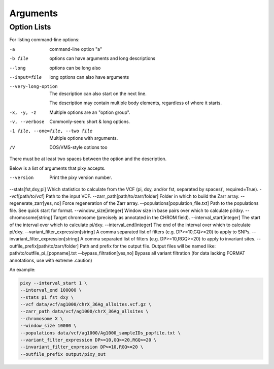 ************
Arguments
************

Option Lists
------------

For listing command-line options:

-a            command-line option "a"
-b file       options can have arguments
              and long descriptions
--long        options can be long also
--input=file  long options can also have
              arguments

--very-long-option
              The description can also start on the next line.

              The description may contain multiple body elements,
              regardless of where it starts.

-x, -y, -z    Multiple options are an "option group".
-v, --verbose  Commonly-seen: short & long options.
-1 file, --one=file, --two file
              Multiple options with arguments.
/V            DOS/VMS-style options too

There must be at least two spaces between the option and the description.
    
Below is a list of arguments that pixy accepts.

--version  Print the pixy version number.
--stats[fst,dxy,pi]  Which statistics to calculate from the VCF (pi, dxy, and/or fst, separated by spaces)', required=True).
--vcf[path/to/vcf]  Path to the input VCF.
--zarr_path[path/to/zarr/folder]  Folder in which to build the Zarr array.
--regenerate_zarr[yes, no]  Force regeneration of the Zarr array.
--populations[population_file.txt]  Path to the populations file. See quick start for format.
--window_size[integer]  Window size in base pairs over which to calculate pi/dxy.
--chromosome[string]  Target chromosome (precisely as annotated in the CHROM field).
--interval_start[integer]  The start of the interval over which to calculate pi/dxy.
--interval_end[integer]  The end of the interval over which to calculate pi/dxy.
--variant_filter_expression[string]  A comma separated list of filters (e.g. DP>=10,GQ>=20) to apply to SNPs.
--invariant_filter_expression[string]  A comma separated list of filters (e.g. DP>=10,RGQ>=20) to apply to invariant sites.
--outfile_prefix[path/to/zarr/folder]  Path and prefix for the output file. Output files will be named like: path/to/outfile_pi_[popname].txt
--bypass_filtration[yes,no]  Bypass all variant filtration (for data lacking FORMAT annotations, use with extreme .caution)

An example:

.. code:: console

    pixy --interval_start 1 \
    --interval_end 100000 \
    --stats pi fst dxy \
    --vcf data/vcf/ag1000/chrX_36Ag_allsites.vcf.gz \
    --zarr_path data/vcf/ag1000/chrX_36Ag_allsites \
    --chromosome X \
    --window_size 10000 \
    --populations data/vcf/ag1000/Ag1000_sampleIDs_popfile.txt \
    --variant_filter_expression DP>=10,GQ>=20,RGQ>=20 \
    --invariant_filter_expression DP>=10,RGQ>=20 \
    --outfile_prefix output/pixy_out
